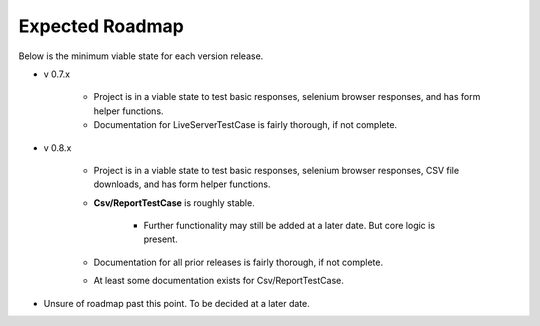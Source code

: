 Expected Roadmap
****************

Below is the minimum viable state for each version release.


* v 0.7.x

    * Project is in a viable state to test basic responses, selenium browser
      responses, and has form helper functions.
    * Documentation for LiveServerTestCase is fairly thorough, if not complete.

* v 0.8.x

    * Project is in a viable state to test basic responses, selenium browser
      responses, CSV file downloads, and has form helper functions.
    * **Csv/ReportTestCase** is roughly stable.

        * Further functionality may still be added at a later date. But core
          logic is present.

    * Documentation for all prior releases is fairly thorough, if not complete.
    * At least some documentation exists for Csv/ReportTestCase.

* Unsure of roadmap past this point. To be decided at a later date.
